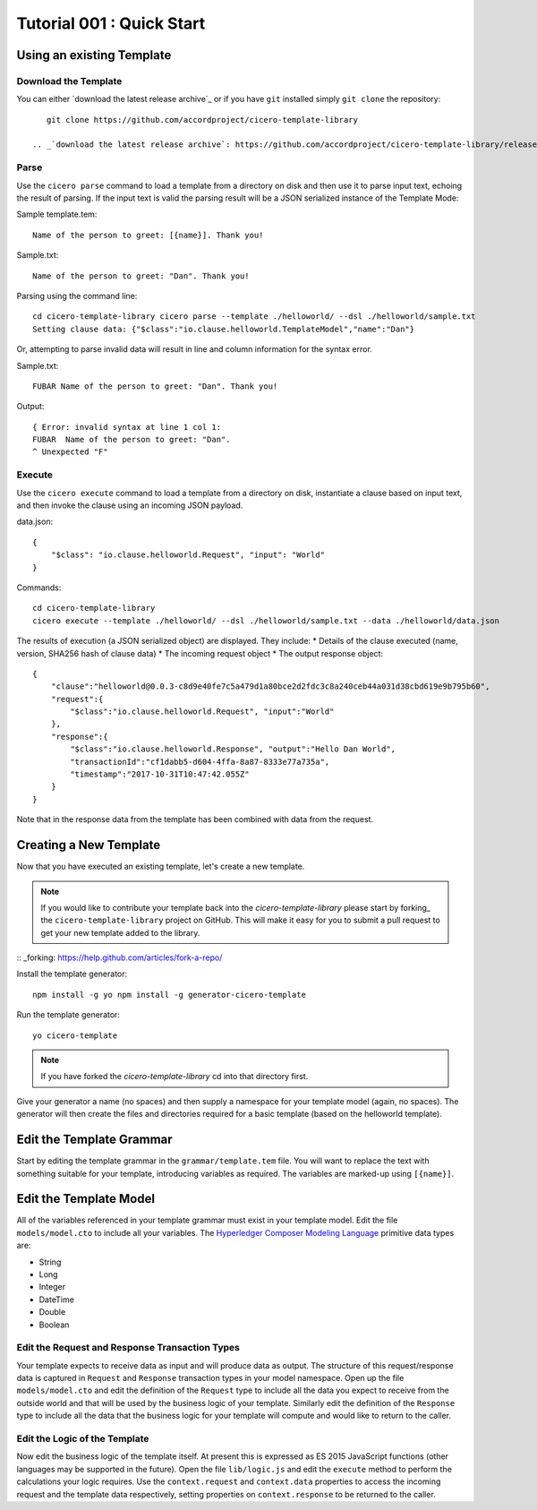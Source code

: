 Tutorial 001 : Quick Start
===========================

Using an existing Template
---------------------------

Download the Template
^^^^^^^^^^^^^^^^^^^^^^

You can either `download the latest release archive`_ or if you have ``git``
installed simply ``git clone`` the repository::

    git clone https://github.com/accordproject/cicero-template-library

 .. _`download the latest release archive`: https://github.com/accordproject/cicero-template-library/releases

Parse 
^^^^^^

Use the ``cicero parse`` command to load a template from a directory on disk and then use
it to parse input text, echoing the result of parsing. If the input text is valid the parsing
result will be a JSON serialized instance of the Template Mode:

Sample template.tem::

    Name of the person to greet: [{name}]. Thank you!

Sample.txt::

    Name of the person to greet: "Dan". Thank you!

Parsing using the command line::

    cd cicero-template-library cicero parse --template ./helloworld/ --dsl ./helloworld/sample.txt
    Setting clause data: {"$class":"io.clause.helloworld.TemplateModel","name":"Dan"}

Or, attempting to parse invalid data will result in line and column information for the syntax
error.

Sample.txt::

    FUBAR Name of the person to greet: "Dan". Thank you!

Output::

    { Error: invalid syntax at line 1 col 1:
    FUBAR  Name of the person to greet: "Dan". 
    ^ Unexpected "F"

Execute
^^^^^^^^

Use the ``cicero execute`` command to load a template from a directory on disk,
instantiate a clause based on input text, and then invoke the clause using an incoming JSON
payload.

data.json::

    {
        "$class": "io.clause.helloworld.Request", "input": "World"
    }


Commands::

    cd cicero-template-library 
    cicero execute --template ./helloworld/ --dsl ./helloworld/sample.txt --data ./helloworld/data.json

The results of execution (a JSON serialized object) are displayed. They include: * Details of the
clause executed (name, version, SHA256 hash of clause data) * The incoming request object * The
output response object::

    {
        "clause":"helloworld@0.0.3-c8d9e40fe7c5a479d1a80bce2d2fdc3c8a240ceb44a031d38cbd619e9b795b60",
        "request":{
            "$class":"io.clause.helloworld.Request", "input":"World"
        }, 
        "response":{
            "$class":"io.clause.helloworld.Response", "output":"Hello Dan World",
            "transactionId":"cf1dabb5-d604-4ffa-8a87-8333e77a735a",
            "timestamp":"2017-10-31T10:47:42.055Z"
        }
    }

Note that in the response data from the template has been combined with data from the request.

Creating a New Template
------------------------

Now that you have executed an existing template, let's create a new template. 

.. note:: If you would like to contribute your template back into the `cicero-template-library` please
          start by forking_ the ``cicero-template-library`` project on GitHub. This will make it easy 
          for you to submit a pull request to get your new template added to the library.

:: _forking: https://help.github.com/articles/fork-a-repo/

Install the template generator::

    npm install -g yo npm install -g generator-cicero-template

Run the template generator::

    yo cicero-template

.. note:: If you have forked the `cicero-template-library` cd into that directory first.

Give your generator a name (no spaces) and then supply a namespace for your template model (again,
no spaces). The generator will then create the files and directories required for a basic template
(based on the helloworld template).

Edit the Template Grammar
--------------------------

Start by editing the template grammar in the ``grammar/template.tem`` file. You will want to replace
the text with something suitable for your template, introducing variables as required. The
variables are marked-up using ``[{name}]``.

Edit the Template Model
------------------------

All of the variables referenced in your template grammar must exist in your template model. Edit
the file ``models/model.cto`` to include all your variables. The `Hyperledger Composer Modeling Language`_ primitive data types
are:

- String 
- Long 
- Integer 
- DateTime 
- Double 
- Boolean

 .. _`Hyperledger Composer Modeling Language`: https://hyperledger.github.io/composer/reference/cto_language.html

Edit the Request and Response Transaction Types
^^^^^^^^^^^^^^^^^^^^^^^^^^^^^^^^^^^^^^^^^^^^^^^^

Your template expects to receive data as input and will produce data as output. The structure of
this request/response data is captured in ``Request`` and ``Response`` transaction types in your model
namespace. Open up the file ``models/model.cto`` and edit the definition of the ``Request`` type to
include all the data you expect to receive from the outside world and that will be used by the
business logic of your template. Similarly edit the definition of the ``Response`` type to include
all the data that the business logic for your template will compute and would like to return to the
caller.

Edit the Logic of the Template
^^^^^^^^^^^^^^^^^^^^^^^^^^^^^^^

Now edit the business logic of the template itself. At present this is expressed as ES 2015
JavaScript functions (other languages may be supported in the future). Open the file ``lib/logic.js``
and edit the ``execute`` method to perform the calculations your logic requires. Use the
``context.request`` and ``context.data`` properties to access the incoming request and the template
data respectively, setting properties on ``context.response`` to be returned to the caller.